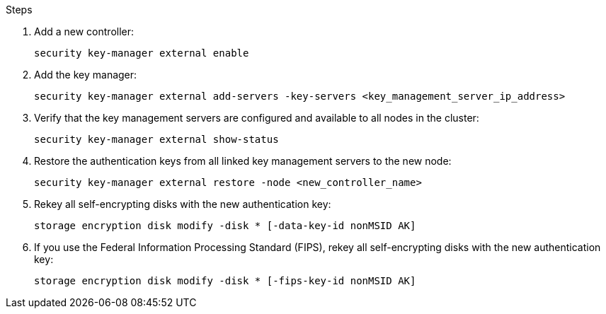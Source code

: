 .Steps

. Add a new controller:
+
`security key-manager external enable`
// BURT 1450483 11-Feb-2022
. Add the key manager:
+
`security key-manager external add-servers -key-servers <key_management_server_ip_address>`
// BURT 1450483 11-Feb-2022
. Verify that the key management servers are configured and available to all nodes in the cluster:
+
`security key-manager external show-status`
// BURT 1450483 11-Feb-2022
. Restore the authentication keys from all linked key management servers to the new node:
+
`security key-manager external restore -node <new_controller_name>`
// BURT 1450483 11-Feb-2022
. Rekey all self-encrypting disks with the new authentication key:
+
`storage encryption disk modify -disk * [-data-key-id nonMSID AK]`

. If you use the Federal Information Processing Standard (FIPS), rekey all self-encrypting disks with the new authentication key:
+
`storage encryption disk modify -disk * [-fips-key-id nonMSID AK]`
